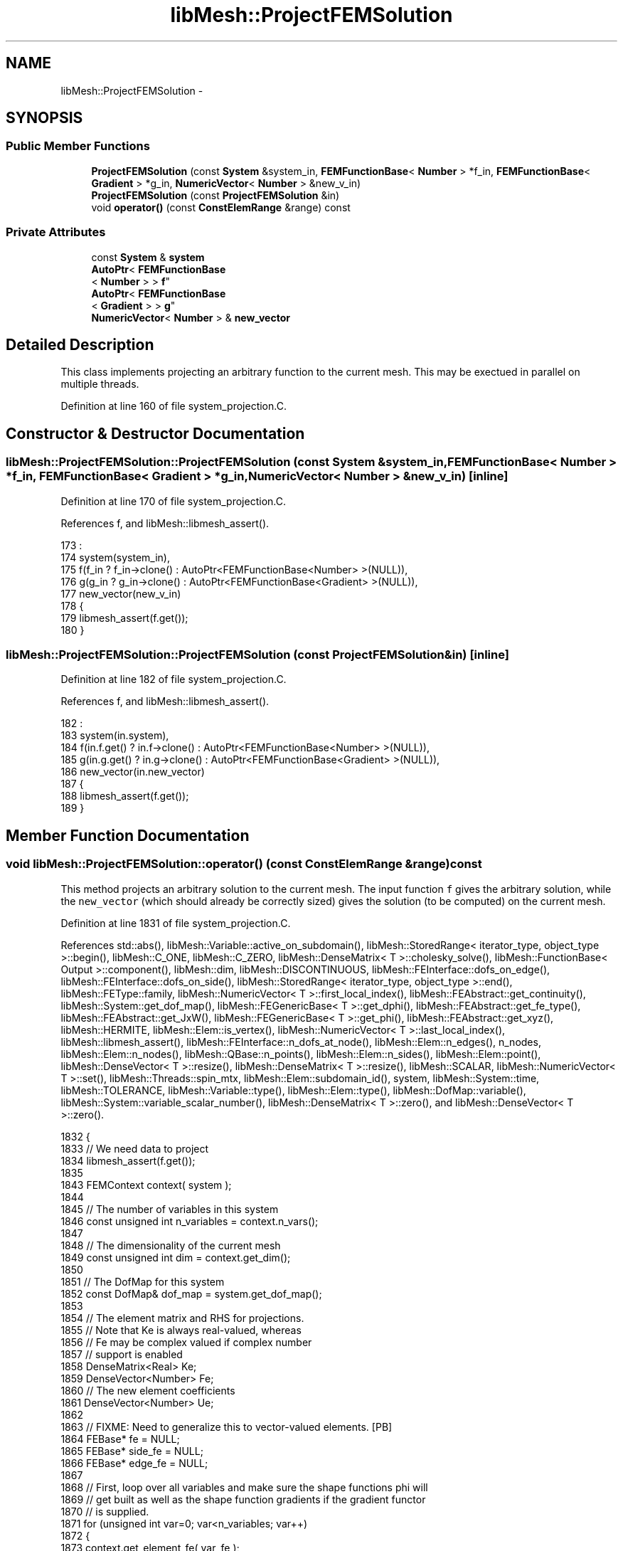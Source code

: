 .TH "libMesh::ProjectFEMSolution" 3 "Tue May 6 2014" "libMesh" \" -*- nroff -*-
.ad l
.nh
.SH NAME
libMesh::ProjectFEMSolution \- 
.SH SYNOPSIS
.br
.PP
.SS "Public Member Functions"

.in +1c
.ti -1c
.RI "\fBProjectFEMSolution\fP (const \fBSystem\fP &system_in, \fBFEMFunctionBase\fP< \fBNumber\fP > *f_in, \fBFEMFunctionBase\fP< \fBGradient\fP > *g_in, \fBNumericVector\fP< \fBNumber\fP > &new_v_in)"
.br
.ti -1c
.RI "\fBProjectFEMSolution\fP (const \fBProjectFEMSolution\fP &in)"
.br
.ti -1c
.RI "void \fBoperator()\fP (const \fBConstElemRange\fP &range) const "
.br
.in -1c
.SS "Private Attributes"

.in +1c
.ti -1c
.RI "const \fBSystem\fP & \fBsystem\fP"
.br
.ti -1c
.RI "\fBAutoPtr\fP< \fBFEMFunctionBase\fP
.br
< \fBNumber\fP > > \fBf\fP"
.br
.ti -1c
.RI "\fBAutoPtr\fP< \fBFEMFunctionBase\fP
.br
< \fBGradient\fP > > \fBg\fP"
.br
.ti -1c
.RI "\fBNumericVector\fP< \fBNumber\fP > & \fBnew_vector\fP"
.br
.in -1c
.SH "Detailed Description"
.PP 
This class implements projecting an arbitrary function to the current mesh\&. This may be exectued in parallel on multiple threads\&. 
.PP
Definition at line 160 of file system_projection\&.C\&.
.SH "Constructor & Destructor Documentation"
.PP 
.SS "libMesh::ProjectFEMSolution::ProjectFEMSolution (const \fBSystem\fP &system_in, \fBFEMFunctionBase\fP< \fBNumber\fP > *f_in, \fBFEMFunctionBase\fP< \fBGradient\fP > *g_in, \fBNumericVector\fP< \fBNumber\fP > &new_v_in)\fC [inline]\fP"

.PP
Definition at line 170 of file system_projection\&.C\&.
.PP
References f, and libMesh::libmesh_assert()\&.
.PP
.nf
173                                                        :
174     system(system_in),
175     f(f_in ? f_in->clone() : AutoPtr<FEMFunctionBase<Number> >(NULL)),
176     g(g_in ? g_in->clone() : AutoPtr<FEMFunctionBase<Gradient> >(NULL)),
177     new_vector(new_v_in)
178   {
179     libmesh_assert(f\&.get());
180   }
.fi
.SS "libMesh::ProjectFEMSolution::ProjectFEMSolution (const \fBProjectFEMSolution\fP &in)\fC [inline]\fP"

.PP
Definition at line 182 of file system_projection\&.C\&.
.PP
References f, and libMesh::libmesh_assert()\&.
.PP
.nf
182                                                     :
183     system(in\&.system),
184     f(in\&.f\&.get() ? in\&.f->clone() : AutoPtr<FEMFunctionBase<Number> >(NULL)),
185     g(in\&.g\&.get() ? in\&.g->clone() : AutoPtr<FEMFunctionBase<Gradient> >(NULL)),
186     new_vector(in\&.new_vector)
187   {
188     libmesh_assert(f\&.get());
189   }
.fi
.SH "Member Function Documentation"
.PP 
.SS "void libMesh::ProjectFEMSolution::operator() (const \fBConstElemRange\fP &range) const"
This method projects an arbitrary solution to the current mesh\&. The input function \fCf\fP gives the arbitrary solution, while the \fCnew_vector\fP (which should already be correctly sized) gives the solution (to be computed) on the current mesh\&.
.PP
Definition at line 1831 of file system_projection\&.C\&.
.PP
References std::abs(), libMesh::Variable::active_on_subdomain(), libMesh::StoredRange< iterator_type, object_type >::begin(), libMesh::C_ONE, libMesh::C_ZERO, libMesh::DenseMatrix< T >::cholesky_solve(), libMesh::FunctionBase< Output >::component(), libMesh::dim, libMesh::DISCONTINUOUS, libMesh::FEInterface::dofs_on_edge(), libMesh::FEInterface::dofs_on_side(), libMesh::StoredRange< iterator_type, object_type >::end(), libMesh::FEType::family, libMesh::NumericVector< T >::first_local_index(), libMesh::FEAbstract::get_continuity(), libMesh::System::get_dof_map(), libMesh::FEGenericBase< T >::get_dphi(), libMesh::FEAbstract::get_fe_type(), libMesh::FEAbstract::get_JxW(), libMesh::FEGenericBase< T >::get_phi(), libMesh::FEAbstract::get_xyz(), libMesh::HERMITE, libMesh::Elem::is_vertex(), libMesh::NumericVector< T >::last_local_index(), libMesh::libmesh_assert(), libMesh::FEInterface::n_dofs_at_node(), libMesh::Elem::n_edges(), n_nodes, libMesh::Elem::n_nodes(), libMesh::QBase::n_points(), libMesh::Elem::n_sides(), libMesh::Elem::point(), libMesh::DenseVector< T >::resize(), libMesh::DenseMatrix< T >::resize(), libMesh::SCALAR, libMesh::NumericVector< T >::set(), libMesh::Threads::spin_mtx, libMesh::Elem::subdomain_id(), system, libMesh::System::time, libMesh::TOLERANCE, libMesh::Variable::type(), libMesh::Elem::type(), libMesh::DofMap::variable(), libMesh::System::variable_scalar_number(), libMesh::DenseMatrix< T >::zero(), and libMesh::DenseVector< T >::zero()\&.
.PP
.nf
1832 {
1833   // We need data to project
1834   libmesh_assert(f\&.get());
1835 
1843   FEMContext context( system );
1844 
1845   // The number of variables in this system
1846   const unsigned int n_variables = context\&.n_vars();
1847 
1848   // The dimensionality of the current mesh
1849   const unsigned int dim = context\&.get_dim();
1850 
1851   // The DofMap for this system
1852   const DofMap& dof_map = system\&.get_dof_map();
1853 
1854   // The element matrix and RHS for projections\&.
1855   // Note that Ke is always real-valued, whereas
1856   // Fe may be complex valued if complex number
1857   // support is enabled
1858   DenseMatrix<Real> Ke;
1859   DenseVector<Number> Fe;
1860   // The new element coefficients
1861   DenseVector<Number> Ue;
1862 
1863   // FIXME: Need to generalize this to vector-valued elements\&. [PB]
1864   FEBase* fe = NULL;
1865   FEBase* side_fe = NULL;
1866   FEBase* edge_fe = NULL;
1867 
1868   // First, loop over all variables and make sure the shape functions phi will
1869   // get built as well as the shape function gradients if the gradient functor
1870   // is supplied\&.
1871   for (unsigned int var=0; var<n_variables; var++)
1872     {
1873       context\&.get_element_fe( var, fe );
1874       if (fe->get_fe_type()\&.family == SCALAR)
1875         continue;
1876       if( dim > 1 )
1877         context\&.get_side_fe( var, side_fe );
1878       if( dim > 2 )
1879         context\&.get_edge_fe( var, edge_fe );
1880 
1881       fe->get_phi();
1882       if( dim > 1 )
1883         side_fe->get_phi();
1884       if( dim > 2 )
1885         edge_fe->get_phi();
1886 
1887       const FEContinuity cont = fe->get_continuity();
1888       if(cont == C_ONE)
1889         {
1890           libmesh_assert(g\&.get());
1891           fe->get_dphi();
1892           side_fe->get_dphi();
1893           if( dim > 2 )
1894             edge_fe->get_dphi();
1895         }
1896     }
1897 
1898   // Now initialize any user requested shape functions
1899   f->init_context(context);
1900   if(g\&.get())
1901     g->init_context(context);
1902 
1903   std::vector<unsigned int> side_dofs;
1904 
1905   // Iterate over all the elements in the range
1906   for (ConstElemRange::const_iterator elem_it=range\&.begin(); elem_it != range\&.end(); ++elem_it)
1907     {
1908       const Elem* elem = *elem_it;
1909 
1910       context\&.pre_fe_reinit(system, elem);
1911 
1912       // Loop over all the variables in the system
1913       for (unsigned int var=0; var<n_variables; var++)
1914         {
1915           const Variable& variable = dof_map\&.variable(var);
1916 
1917           const FEType& fe_type = variable\&.type();
1918 
1919           if (fe_type\&.family == SCALAR)
1920             continue;
1921 
1922           // Per-subdomain variables don't need to be projected on
1923           // elements where they're not active
1924           if (!variable\&.active_on_subdomain(elem->subdomain_id()))
1925             continue;
1926 
1927           const FEContinuity cont = fe->get_continuity();
1928 
1929           const unsigned int var_component =
1930             system\&.variable_scalar_number(var, 0);
1931 
1932           const std::vector<dof_id_type>& dof_indices =
1933             context\&.get_dof_indices(var);
1934 
1935           // The number of DOFs on the element
1936           const unsigned int n_dofs =
1937             libmesh_cast_int<unsigned int>(dof_indices\&.size());
1938 
1939           // Fixed vs\&. free DoFs on edge/face projections
1940           std::vector<char> dof_is_fixed(n_dofs, false); // bools
1941           std::vector<int> free_dof(n_dofs, 0);
1942 
1943           // The element type
1944           const ElemType elem_type = elem->type();
1945 
1946           // The number of nodes on the new element
1947           const unsigned int n_nodes = elem->n_nodes();
1948 
1949           // Zero the interpolated values
1950           Ue\&.resize (n_dofs); Ue\&.zero();
1951 
1952           // In general, we need a series of
1953           // projections to ensure a unique and continuous
1954           // solution\&.  We start by interpolating nodes, then
1955           // hold those fixed and project edges, then
1956           // hold those fixed and project faces, then
1957           // hold those fixed and project interiors
1958 
1959           // Interpolate node values first
1960           unsigned int current_dof = 0;
1961           for (unsigned int n=0; n!= n_nodes; ++n)
1962             {
1963               // FIXME: this should go through the DofMap,
1964               // not duplicate dof_indices code badly!
1965               const unsigned int nc =
1966                 FEInterface::n_dofs_at_node (dim, fe_type, elem_type,
1967                                              n);
1968               if (!elem->is_vertex(n))
1969                 {
1970                   current_dof += nc;
1971                   continue;
1972                 }
1973               if (cont == DISCONTINUOUS)
1974                 {
1975                   libmesh_assert_equal_to (nc, 0);
1976                 }
1977               // Assume that C_ZERO elements have a single nodal
1978               // value shape function
1979               else if (cont == C_ZERO)
1980                 {
1981                   libmesh_assert_equal_to (nc, 1);
1982                   Ue(current_dof) = f->component(context,
1983                                                  var_component,
1984                                                  elem->point(n),
1985                                                  system\&.time);
1986                   dof_is_fixed[current_dof] = true;
1987                   current_dof++;
1988                 }
1989               // The hermite element vertex shape functions are weird
1990               else if (fe_type\&.family == HERMITE)
1991                 {
1992                   Ue(current_dof) = f->component(context,
1993                                                  var_component,
1994                                                  elem->point(n),
1995                                                  system\&.time);
1996                   dof_is_fixed[current_dof] = true;
1997                   current_dof++;
1998                   Gradient grad = g->component(context,
1999                                                var_component,
2000                                                elem->point(n),
2001                                                system\&.time);
2002                   // x derivative
2003                   Ue(current_dof) = grad(0);
2004                   dof_is_fixed[current_dof] = true;
2005                   current_dof++;
2006                   if (dim > 1)
2007                     {
2008                       // We'll finite difference mixed derivatives
2009                       Point nxminus = elem->point(n),
2010                         nxplus = elem->point(n);
2011                       nxminus(0) -= TOLERANCE;
2012                       nxplus(0) += TOLERANCE;
2013                       Gradient gxminus = g->component(context,
2014                                                       var_component,
2015                                                       nxminus,
2016                                                       system\&.time);
2017                       Gradient gxplus = g->component(context,
2018                                                      var_component,
2019                                                      nxplus,
2020                                                      system\&.time);
2021                       // y derivative
2022                       Ue(current_dof) = grad(1);
2023                       dof_is_fixed[current_dof] = true;
2024                       current_dof++;
2025                       // xy derivative
2026                       Ue(current_dof) = (gxplus(1) - gxminus(1))
2027                         / 2\&. / TOLERANCE;
2028                       dof_is_fixed[current_dof] = true;
2029                       current_dof++;
2030 
2031                       if (dim > 2)
2032                         {
2033                           // z derivative
2034                           Ue(current_dof) = grad(2);
2035                           dof_is_fixed[current_dof] = true;
2036                           current_dof++;
2037                           // xz derivative
2038                           Ue(current_dof) = (gxplus(2) - gxminus(2))
2039                             / 2\&. / TOLERANCE;
2040                           dof_is_fixed[current_dof] = true;
2041                           current_dof++;
2042                           // We need new points for yz
2043                           Point nyminus = elem->point(n),
2044                             nyplus = elem->point(n);
2045                           nyminus(1) -= TOLERANCE;
2046                           nyplus(1) += TOLERANCE;
2047                           Gradient gyminus = g->component(context,
2048                                                           var_component,
2049                                                           nyminus,
2050                                                           system\&.time);
2051                           Gradient gyplus = g->component(context,
2052                                                          var_component,
2053                                                          nyplus,
2054                                                          system\&.time);
2055                           // xz derivative
2056                           Ue(current_dof) = (gyplus(2) - gyminus(2))
2057                             / 2\&. / TOLERANCE;
2058                           dof_is_fixed[current_dof] = true;
2059                           current_dof++;
2060                           // Getting a 2nd order xyz is more tedious
2061                           Point nxmym = elem->point(n),
2062                             nxmyp = elem->point(n),
2063                             nxpym = elem->point(n),
2064                             nxpyp = elem->point(n);
2065                           nxmym(0) -= TOLERANCE;
2066                           nxmym(1) -= TOLERANCE;
2067                           nxmyp(0) -= TOLERANCE;
2068                           nxmyp(1) += TOLERANCE;
2069                           nxpym(0) += TOLERANCE;
2070                           nxpym(1) -= TOLERANCE;
2071                           nxpyp(0) += TOLERANCE;
2072                           nxpyp(1) += TOLERANCE;
2073                           Gradient gxmym = g->component(context,
2074                                                         var_component,
2075                                                         nxmym,
2076                                                         system\&.time);
2077                           Gradient gxmyp = g->component(context,
2078                                                         var_component,
2079                                                         nxmyp,
2080                                                         system\&.time);
2081                           Gradient gxpym = g->component(context,
2082                                                         var_component,
2083                                                         nxpym,
2084                                                         system\&.time);
2085                           Gradient gxpyp = g->component(context,
2086                                                         var_component,
2087                                                         nxpyp,
2088                                                         system\&.time);
2089                           Number gxzplus = (gxpyp(2) - gxmyp(2))
2090                             / 2\&. / TOLERANCE;
2091                           Number gxzminus = (gxpym(2) - gxmym(2))
2092                             / 2\&. / TOLERANCE;
2093                           // xyz derivative
2094                           Ue(current_dof) = (gxzplus - gxzminus)
2095                             / 2\&. / TOLERANCE;
2096                           dof_is_fixed[current_dof] = true;
2097                           current_dof++;
2098                         }
2099                     }
2100                 }
2101               // Assume that other C_ONE elements have a single nodal
2102               // value shape function and nodal gradient component
2103               // shape functions
2104               else if (cont == C_ONE)
2105                 {
2106                   libmesh_assert_equal_to (nc, 1 + dim);
2107                   Ue(current_dof) = f->component(context,
2108                                                  var_component,
2109                                                  elem->point(n),
2110                                                  system\&.time);
2111                   dof_is_fixed[current_dof] = true;
2112                   current_dof++;
2113                   Gradient grad = g->component(context,
2114                                                var_component,
2115                                                elem->point(n),
2116                                                system\&.time);
2117                   for (unsigned int i=0; i!= dim; ++i)
2118                     {
2119                       Ue(current_dof) = grad(i);
2120                       dof_is_fixed[current_dof] = true;
2121                       current_dof++;
2122                     }
2123                 }
2124               else
2125                 libmesh_error();
2126             }
2127 
2128           // In 3D, project any edge values next
2129           if (dim > 2 && cont != DISCONTINUOUS)
2130             {
2131               const std::vector<Point>& xyz_values = edge_fe->get_xyz();
2132               const std::vector<Real>& JxW = edge_fe->get_JxW();
2133 
2134               const std::vector<std::vector<Real> >& phi = edge_fe->get_phi();
2135               const std::vector<std::vector<RealGradient> >* dphi = NULL;
2136               if (cont == C_ONE)
2137                 dphi = &(edge_fe->get_dphi());
2138 
2139               for (unsigned int e=0; e != elem->n_edges(); ++e)
2140                 {
2141                   context\&.edge = e;
2142                   context\&.edge_fe_reinit();
2143 
2144                   const QBase& qedgerule = context\&.get_edge_qrule();
2145                   const unsigned int n_qp = qedgerule\&.n_points();
2146 
2147                   FEInterface::dofs_on_edge(elem, dim, fe_type, e,
2148                                             side_dofs);
2149 
2150                   // Some edge dofs are on nodes and already
2151                   // fixed, others are free to calculate
2152                   unsigned int free_dofs = 0;
2153                   for (unsigned int i=0; i != side_dofs\&.size(); ++i)
2154                     if (!dof_is_fixed[side_dofs[i]])
2155                       free_dof[free_dofs++] = i;
2156 
2157                   // There may be nothing to project
2158                   if (!free_dofs)
2159                     continue;
2160 
2161                   Ke\&.resize (free_dofs, free_dofs); Ke\&.zero();
2162                   Fe\&.resize (free_dofs); Fe\&.zero();
2163                   // The new edge coefficients
2164                   DenseVector<Number> Uedge(free_dofs);
2165 
2166                   // Loop over the quadrature points
2167                   for (unsigned int qp=0; qp<n_qp; qp++)
2168                     {
2169                       // solution at the quadrature point
2170                       Number fineval = f->component(context,
2171                                                     var_component,
2172                                                     xyz_values[qp],
2173                                                     system\&.time);
2174                       // solution grad at the quadrature point
2175                       Gradient finegrad;
2176                       if (cont == C_ONE)
2177                         finegrad = g->component(context,
2178                                                 var_component,
2179                                                 xyz_values[qp],
2180                                                 system\&.time);
2181 
2182                       // Form edge projection matrix
2183                       for (unsigned int sidei=0, freei=0;
2184                            sidei != side_dofs\&.size(); ++sidei)
2185                         {
2186                           unsigned int i = side_dofs[sidei];
2187                           // fixed DoFs aren't test functions
2188                           if (dof_is_fixed[i])
2189                             continue;
2190                           for (unsigned int sidej=0, freej=0;
2191                                sidej != side_dofs\&.size(); ++sidej)
2192                             {
2193                               unsigned int j = side_dofs[sidej];
2194                               if (dof_is_fixed[j])
2195                                 Fe(freei) -= phi[i][qp] * phi[j][qp] *
2196                                   JxW[qp] * Ue(j);
2197                               else
2198                                 Ke(freei,freej) += phi[i][qp] *
2199                                   phi[j][qp] * JxW[qp];
2200                               if (cont == C_ONE)
2201                                 {
2202                                   if (dof_is_fixed[j])
2203                                     Fe(freei) -= ( (*dphi)[i][qp] *
2204                                                    (*dphi)[j][qp] ) *
2205                                       JxW[qp] * Ue(j);
2206                                   else
2207                                     Ke(freei,freej) += ( (*dphi)[i][qp] *
2208                                                          (*dphi)[j][qp] )
2209                                       * JxW[qp];
2210                                 }
2211                               if (!dof_is_fixed[j])
2212                                 freej++;
2213                             }
2214                           Fe(freei) += phi[i][qp] * fineval * JxW[qp];
2215                           if (cont == C_ONE)
2216                             Fe(freei) += (finegrad * (*dphi)[i][qp] ) *
2217                               JxW[qp];
2218                           freei++;
2219                         }
2220                     }
2221 
2222                   Ke\&.cholesky_solve(Fe, Uedge);
2223 
2224                   // Transfer new edge solutions to element
2225                   for (unsigned int i=0; i != free_dofs; ++i)
2226                     {
2227                       Number &ui = Ue(side_dofs[free_dof[i]]);
2228                       libmesh_assert(std::abs(ui) < TOLERANCE ||
2229                                      std::abs(ui - Uedge(i)) < TOLERANCE);
2230                       ui = Uedge(i);
2231                       dof_is_fixed[side_dofs[free_dof[i]]] = true;
2232                     }
2233                 }
2234             } // end if (dim > 2 && cont != DISCONTINUOUS)
2235 
2236           // Project any side values (edges in 2D, faces in 3D)
2237           if (dim > 1 && cont != DISCONTINUOUS)
2238             {
2239               const std::vector<Point>& xyz_values = side_fe->get_xyz();
2240               const std::vector<Real>& JxW = side_fe->get_JxW();
2241 
2242               const std::vector<std::vector<Real> >& phi = side_fe->get_phi();
2243               const std::vector<std::vector<RealGradient> >* dphi = NULL;
2244               if (cont == C_ONE)
2245                 dphi = &(side_fe->get_dphi());
2246 
2247               for (unsigned int s=0; s != elem->n_sides(); ++s)
2248                 {
2249                   FEInterface::dofs_on_side(elem, dim, fe_type, s,
2250                                             side_dofs);
2251 
2252                   // Some side dofs are on nodes/edges and already
2253                   // fixed, others are free to calculate
2254                   unsigned int free_dofs = 0;
2255                   for (unsigned int i=0; i != side_dofs\&.size(); ++i)
2256                     if (!dof_is_fixed[side_dofs[i]])
2257                       free_dof[free_dofs++] = i;
2258 
2259                   // There may be nothing to project
2260                   if (!free_dofs)
2261                     continue;
2262 
2263                   Ke\&.resize (free_dofs, free_dofs); Ke\&.zero();
2264                   Fe\&.resize (free_dofs); Fe\&.zero();
2265                   // The new side coefficients
2266                   DenseVector<Number> Uside(free_dofs);
2267 
2268                   context\&.side = s;
2269                   context\&.side_fe_reinit();
2270 
2271                   const QBase& qsiderule = context\&.get_side_qrule();
2272                   const unsigned int n_qp = qsiderule\&.n_points();
2273 
2274                   // Loop over the quadrature points
2275                   for (unsigned int qp=0; qp<n_qp; qp++)
2276                     {
2277                       // solution at the quadrature point
2278                       Number fineval = f->component(context,
2279                                                     var_component,
2280                                                     xyz_values[qp],
2281                                                     system\&.time);
2282                       // solution grad at the quadrature point
2283                       Gradient finegrad;
2284                       if (cont == C_ONE)
2285                         finegrad = g->component(context,
2286                                                 var_component,
2287                                                 xyz_values[qp],
2288                                                 system\&.time);
2289 
2290                       // Form side projection matrix
2291                       for (unsigned int sidei=0, freei=0;
2292                            sidei != side_dofs\&.size(); ++sidei)
2293                         {
2294                           unsigned int i = side_dofs[sidei];
2295                           // fixed DoFs aren't test functions
2296                           if (dof_is_fixed[i])
2297                             continue;
2298                           for (unsigned int sidej=0, freej=0;
2299                                sidej != side_dofs\&.size(); ++sidej)
2300                             {
2301                               unsigned int j = side_dofs[sidej];
2302                               if (dof_is_fixed[j])
2303                                 Fe(freei) -= phi[i][qp] * phi[j][qp] *
2304                                   JxW[qp] * Ue(j);
2305                               else
2306                                 Ke(freei,freej) += phi[i][qp] *
2307                                   phi[j][qp] * JxW[qp];
2308                               if (cont == C_ONE)
2309                                 {
2310                                   if (dof_is_fixed[j])
2311                                     Fe(freei) -= ( (*dphi)[i][qp] *
2312                                                    (*dphi)[j][qp] ) *
2313                                       JxW[qp] * Ue(j);
2314                                   else
2315                                     Ke(freei,freej) += ( (*dphi)[i][qp] *
2316                                                          (*dphi)[j][qp] )
2317                                       * JxW[qp];
2318                                 }
2319                               if (!dof_is_fixed[j])
2320                                 freej++;
2321                             }
2322                           Fe(freei) += (fineval * phi[i][qp]) * JxW[qp];
2323                           if (cont == C_ONE)
2324                             Fe(freei) += (finegrad * (*dphi)[i][qp] ) *
2325                               JxW[qp];
2326                           freei++;
2327                         }
2328                     }
2329 
2330                   Ke\&.cholesky_solve(Fe, Uside);
2331 
2332                   // Transfer new side solutions to element
2333                   for (unsigned int i=0; i != free_dofs; ++i)
2334                     {
2335                       Number &ui = Ue(side_dofs[free_dof[i]]);
2336                       libmesh_assert(std::abs(ui) < TOLERANCE ||
2337                                      std::abs(ui - Uside(i)) < TOLERANCE);
2338                       ui = Uside(i);
2339                       dof_is_fixed[side_dofs[free_dof[i]]] = true;
2340                     }
2341                 }
2342             }// end if (dim > 1 && cont != DISCONTINUOUS)
2343 
2344           // Project the interior values, finally
2345 
2346           // Some interior dofs are on nodes/edges/sides and
2347           // already fixed, others are free to calculate
2348           unsigned int free_dofs = 0;
2349           for (unsigned int i=0; i != n_dofs; ++i)
2350             if (!dof_is_fixed[i])
2351               free_dof[free_dofs++] = i;
2352 
2353           // There may be nothing to project
2354           if (free_dofs)
2355             {
2356               context\&.elem_fe_reinit();
2357 
2358               const QBase& qrule = context\&.get_element_qrule();
2359               const unsigned int n_qp = qrule\&.n_points();
2360               const std::vector<Point>& xyz_values = fe->get_xyz();
2361               const std::vector<Real>& JxW = fe->get_JxW();
2362 
2363               const std::vector<std::vector<Real> >& phi = fe->get_phi();
2364               const std::vector<std::vector<RealGradient> >* dphi = NULL;
2365               if (cont == C_ONE)
2366                 dphi = &(side_fe->get_dphi());
2367 
2368               Ke\&.resize (free_dofs, free_dofs); Ke\&.zero();
2369               Fe\&.resize (free_dofs); Fe\&.zero();
2370               // The new interior coefficients
2371               DenseVector<Number> Uint(free_dofs);
2372 
2373               // Loop over the quadrature points
2374               for (unsigned int qp=0; qp<n_qp; qp++)
2375                 {
2376                   // solution at the quadrature point
2377                   Number fineval = f->component(context,
2378                                                 var_component,
2379                                                 xyz_values[qp],
2380                                                 system\&.time);
2381                   // solution grad at the quadrature point
2382                   Gradient finegrad;
2383                   if (cont == C_ONE)
2384                     finegrad = g->component(context,
2385                                             var_component,
2386                                             xyz_values[qp],
2387                                             system\&.time);
2388 
2389                   // Form interior projection matrix
2390                   for (unsigned int i=0, freei=0; i != n_dofs; ++i)
2391                     {
2392                       // fixed DoFs aren't test functions
2393                       if (dof_is_fixed[i])
2394                         continue;
2395                       for (unsigned int j=0, freej=0; j != n_dofs; ++j)
2396                         {
2397                           if (dof_is_fixed[j])
2398                             Fe(freei) -= phi[i][qp] * phi[j][qp] * JxW[qp]
2399                               * Ue(j);
2400                           else
2401                             Ke(freei,freej) += phi[i][qp] * phi[j][qp] *
2402                               JxW[qp];
2403                           if (cont == C_ONE)
2404                             {
2405                               if (dof_is_fixed[j])
2406                                 Fe(freei) -= ( (*dphi)[i][qp] *
2407                                                (*dphi)[j][qp] ) * JxW[qp] *
2408                                   Ue(j);
2409                               else
2410                                 Ke(freei,freej) += ( (*dphi)[i][qp] *
2411                                                      (*dphi)[j][qp] ) *
2412                                   JxW[qp];
2413                             }
2414                           if (!dof_is_fixed[j])
2415                             freej++;
2416                         }
2417                       Fe(freei) += phi[i][qp] * fineval * JxW[qp];
2418                       if (cont == C_ONE)
2419                         Fe(freei) += (finegrad * (*dphi)[i][qp] ) * JxW[qp];
2420                       freei++;
2421                     }
2422                 }
2423               Ke\&.cholesky_solve(Fe, Uint);
2424 
2425               // Transfer new interior solutions to element
2426               for (unsigned int i=0; i != free_dofs; ++i)
2427                 {
2428                   Number &ui = Ue(free_dof[i]);
2429                   libmesh_assert(std::abs(ui) < TOLERANCE ||
2430                                  std::abs(ui - Uint(i)) < TOLERANCE);
2431                   ui = Uint(i);
2432                   dof_is_fixed[free_dof[i]] = true;
2433                 }
2434 
2435             } // if there are free interior dofs
2436 
2437           // Make sure every DoF got reached!
2438           for (unsigned int i=0; i != n_dofs; ++i)
2439             libmesh_assert(dof_is_fixed[i]);
2440 
2441           const numeric_index_type
2442             first = new_vector\&.first_local_index(),
2443             last  = new_vector\&.last_local_index();
2444 
2445           // Lock the new_vector since it is shared among threads\&.
2446           {
2447             Threads::spin_mutex::scoped_lock lock(Threads::spin_mtx);
2448 
2449             for (unsigned int i = 0; i < n_dofs; i++)
2450               // We may be projecting a new zero value onto
2451               // an old nonzero approximation - RHS
2452               // if (Ue(i) != 0\&.)
2453               if ((dof_indices[i] >= first) &&
2454                   (dof_indices[i] <  last))
2455                 {
2456                   new_vector\&.set(dof_indices[i], Ue(i));
2457                 }
2458           }
2459         }  // end variables loop
2460     } // end elem loop
2461 }
.fi
.SH "Member Data Documentation"
.PP 
.SS "\fBAutoPtr\fP<\fBFEMFunctionBase\fP<\fBNumber\fP> > libMesh::ProjectFEMSolution::f\fC [private]\fP"

.PP
Definition at line 165 of file system_projection\&.C\&.
.PP
Referenced by ProjectFEMSolution()\&.
.SS "\fBAutoPtr\fP<\fBFEMFunctionBase\fP<\fBGradient\fP> > libMesh::ProjectFEMSolution::g\fC [private]\fP"

.PP
Definition at line 166 of file system_projection\&.C\&.
.SS "\fBNumericVector\fP<\fBNumber\fP>& libMesh::ProjectFEMSolution::new_vector\fC [private]\fP"

.PP
Definition at line 167 of file system_projection\&.C\&.
.SS "const \fBSystem\fP& libMesh::ProjectFEMSolution::system\fC [private]\fP"

.PP
Definition at line 163 of file system_projection\&.C\&.
.PP
Referenced by operator()()\&.

.SH "Author"
.PP 
Generated automatically by Doxygen for libMesh from the source code\&.
